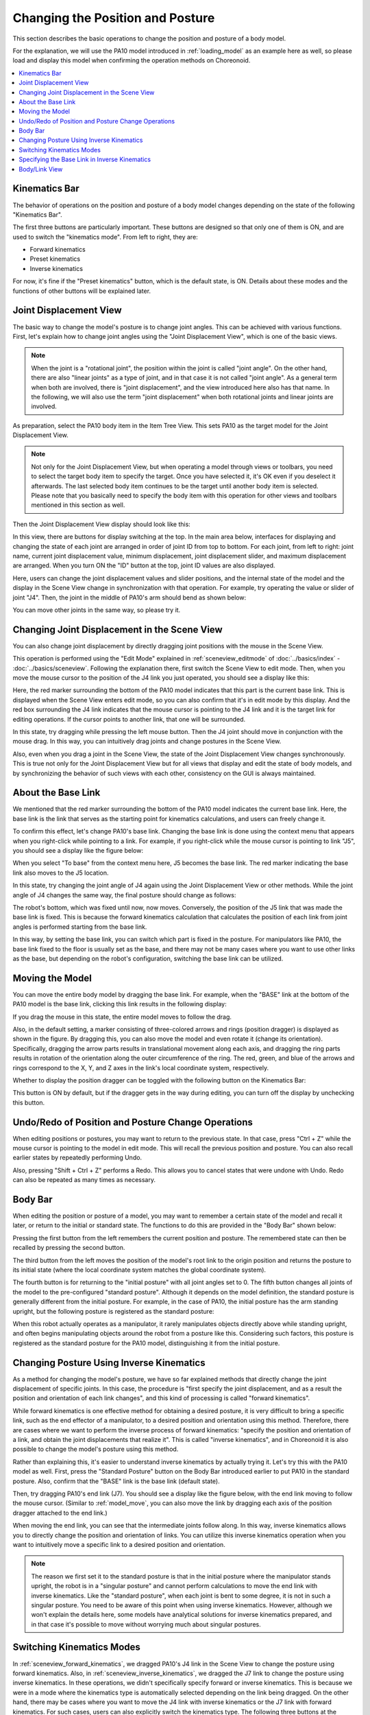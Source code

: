 Changing the Position and Posture
=================================

This section describes the basic operations to change the position and posture of a body model.

For the explanation, we will use the PA10 model introduced in :ref:`loading_model` as an example here as well, so please load and display this model when confirming the operation methods on Choreonoid.

.. contents::
   :local:
   :depth: 1

Kinematics Bar
--------------

The behavior of operations on the position and posture of a body model changes depending on the state of the following "Kinematics Bar".

.. image:: images/KinematicsBar.png

The first three buttons are particularly important. These buttons are designed so that only one of them is ON, and are used to switch the "kinematics mode".
From left to right, they are:

* Forward kinematics
* Preset kinematics
* Inverse kinematics

For now, it's fine if the "Preset kinematics" button, which is the default state, is ON. Details about these modes and the functions of other buttons will be explained later.

.. _pose_editing_joint_slider_view:

Joint Displacement View
-----------------------

The basic way to change the model's posture is to change joint angles. This can be achieved with various functions.
First, let's explain how to change joint angles using the "Joint Displacement View", which is one of the basic views.

.. note:: When the joint is a "rotational joint", the position within the joint is called "joint angle". On the other hand, there are also "linear joints" as a type of joint, and in that case it is not called "joint angle". As a general term when both are involved, there is "joint displacement", and the view introduced here also has that name. In the following, we will also use the term "joint displacement" when both rotational joints and linear joints are involved.

As preparation, select the PA10 body item in the Item Tree View. This sets PA10 as the target model for the Joint Displacement View.

.. note:: Not only for the Joint Displacement View, but when operating a model through views or toolbars, you need to select the target body item to specify the target. Once you have selected it, it's OK even if you deselect it afterwards. The last selected body item continues to be the target until another body item is selected. Please note that you basically need to specify the body item with this operation for other views and toolbars mentioned in this section as well.

Then the Joint Displacement View display should look like this:

.. image:: images/jointslider_pa10_initial.png

In this view, there are buttons for display switching at the top. In the main area below, interfaces for displaying and changing the state of each joint are arranged in order of joint ID from top to bottom. For each joint, from left to right: joint name, current joint displacement value, minimum displacement, joint displacement slider, and maximum displacement are arranged. When you turn ON the "ID" button at the top, joint ID values are also displayed.


Here, users can change the joint displacement values and slider positions, and the internal state of the model and the display in the Scene View change in synchronization with that operation. For example, try operating the value or slider of joint "J4". Then, the joint in the middle of PA10's arm should bend as shown below:

.. image:: images/pa10_j4.png

You can move other joints in the same way, so please try it.

.. _sceneview_forward_kinematics:

Changing Joint Displacement in the Scene View
---------------------------------------------

You can also change joint displacement by directly dragging joint positions with the mouse in the Scene View.

This operation is performed using the "Edit Mode" explained in :ref:`sceneview_editmode` of :doc:`../basics/index` - :doc:`../basics/sceneview`. Following the explanation there, first switch the Scene View to edit mode. Then, when you move the mouse cursor to the position of the J4 link you just operated, you should see a display like this:

.. image:: images/j4_drag.png

Here, the red marker surrounding the bottom of the PA10 model indicates that this part is the current base link. This is displayed when the Scene View enters edit mode, so you can also confirm that it's in edit mode by this display. And the red box surrounding the J4 link indicates that the mouse cursor is pointing to the J4 link and it is the target link for editing operations. If the cursor points to another link, that one will be surrounded.

In this state, try dragging while pressing the left mouse button. Then the J4 joint should move in conjunction with the mouse drag. In this way, you can intuitively drag joints and change postures in the Scene View.

Also, even when you drag a joint in the Scene View, the state of the Joint Displacement View changes synchronously. This is true not only for the Joint Displacement View but for all views that display and edit the state of body models, and by synchronizing the behavior of such views with each other, consistency on the GUI is always maintained.

About the Base Link
-------------------

We mentioned that the red marker surrounding the bottom of the PA10 model indicates the current base link. Here, the base link is the link that serves as the starting point for kinematics calculations, and users can freely change it.

To confirm this effect, let's change PA10's base link. Changing the base link is done using the context menu that appears when you right-click while pointing to a link. For example, if you right-click while the mouse cursor is pointing to link "J5", you should see a display like the figure below:

.. image:: images/pa10_j5_tobase.png

When you select "To base" from the context menu here, J5 becomes the base link. The red marker indicating the base link also moves to the J5 location.

In this state, try changing the joint angle of J4 again using the Joint Displacement View or other methods. While the joint angle of J4 changes the same way, the final posture should change as follows:

.. image:: images/pa10_j4_inv.png

The robot's bottom, which was fixed until now, now moves. Conversely, the position of the J5 link that was made the base link is fixed. This is because the forward kinematics calculation that calculates the position of each link from joint angles is performed starting from the base link.

In this way, by setting the base link, you can switch which part is fixed in the posture. For manipulators like PA10, the base link fixed to the floor is usually set as the base, and there may not be many cases where you want to use other links as the base, but depending on the robot's configuration, switching the base link can be utilized.

.. _model_move:
                  
Moving the Model
----------------

You can move the entire body model by dragging the base link. For example, when the "BASE" link at the bottom of the PA10 model is the base link, clicking this link results in the following display:

.. image:: images/pa10_move.png

If you drag the mouse in this state, the entire model moves to follow the drag.

Also, in the default setting, a marker consisting of three-colored arrows and rings (position dragger) is displayed as shown in the figure. By dragging this, you can also move the model and even rotate it (change its orientation). Specifically, dragging the arrow parts results in translational movement along each axis, and dragging the ring parts results in rotation of the orientation along the outer circumference of the ring. The red, green, and blue of the arrows and rings correspond to the X, Y, and Z axes in the link's local coordinate system, respectively.

Whether to display the position dragger can be toggled with the following button on the Kinematics Bar:

.. image:: images/PositionDraggerButton.png

This button is ON by default, but if the dragger gets in the way during editing, you can turn off the display by unchecking this button.


Undo/Redo of Position and Posture Change Operations
----------------------------------------------------

When editing positions or postures, you may want to return to the previous state. In that case, press "Ctrl + Z" while the mouse cursor is pointing to the model in edit mode. This will recall the previous position and posture. You can also recall earlier states by repeatedly performing Undo.

Also, pressing "Shift + Ctrl + Z" performs a Redo. This allows you to cancel states that were undone with Undo. Redo can also be repeated as many times as necessary.

.. _model_body_bar:

Body Bar
--------

When editing the position or posture of a model, you may want to remember a certain state of the model and recall it later, or return to the initial or standard state.
The functions to do this are provided in the "Body Bar" shown below:

.. image:: images/BodyBar.png

Pressing the first button from the left remembers the current position and posture. The remembered state can then be recalled by pressing the second button.

The third button from the left moves the position of the model's root link to the origin position and returns the posture to its initial state (where the local coordinate system matches the global coordinate system).

The fourth button is for returning to the "initial posture" with all joint angles set to 0. The fifth button changes all joints of the model to the pre-configured "standard posture". Although it depends on the model definition, the standard posture is generally different from the initial posture. For example, in the case of PA10, the initial posture has the arm standing upright, but the following posture is registered as the standard posture:

.. image:: images/pa10_standard.png

When this robot actually operates as a manipulator, it rarely manipulates objects directly above while standing upright, and often begins manipulating objects around the robot from a posture like this. Considering such factors, this posture is registered as the standard posture for the PA10 model, distinguishing it from the initial posture.

.. _sceneview_inverse_kinematics:

Changing Posture Using Inverse Kinematics
------------------------------------------

As a method for changing the model's posture, we have so far explained methods that directly change the joint displacement of specific joints. In this case, the procedure is "first specify the joint displacement, and as a result the position and orientation of each link changes", and this kind of processing is called "forward kinematics".

While forward kinematics is one effective method for obtaining a desired posture, it is very difficult to bring a specific link, such as the end effector of a manipulator, to a desired position and orientation using this method. Therefore, there are cases where we want to perform the inverse process of forward kinematics: "specify the position and orientation of a link, and obtain the joint displacements that realize it". This is called "inverse kinematics", and in Choreonoid it is also possible to change the model's posture using this method.

Rather than explaining this, it's easier to understand inverse kinematics by actually trying it. Let's try this with the PA10 model as well. First, press the "Standard Posture" button on the Body Bar introduced earlier to put PA10 in the standard posture. Also, confirm that the "BASE" link is the base link (default state).

Then, try dragging PA10's end link (J7). You should see a display like the figure below, with the end link moving to follow the mouse cursor. (Similar to :ref:`model_move`, you can also move the link by dragging each axis of the position dragger attached to the end link.)

.. image:: images/pa10_ik.png

When moving the end link, you can see that the intermediate joints follow along. In this way, inverse kinematics allows you to directly change the position and orientation of links. You can utilize this inverse kinematics operation when you want to intuitively move a specific link to a desired position and orientation.

.. note:: The reason we first set it to the standard posture is that in the initial posture where the manipulator stands upright, the robot is in a "singular posture" and cannot perform calculations to move the end link with inverse kinematics. Like the "standard posture", when each joint is bent to some degree, it is not in such a singular posture. You need to be aware of this point when using inverse kinematics. However, although we won't explain the details here, some models have analytical solutions for inverse kinematics prepared, and in that case it's possible to move without worrying much about singular postures.

.. _model_kinematics_mode:

Switching Kinematics Modes
--------------------------

In :ref:`sceneview_forward_kinematics`, we dragged PA10's J4 link in the Scene View to change the posture using forward kinematics. Also, in :ref:`sceneview_inverse_kinematics`, we dragged the J7 link to change the posture using inverse kinematics. In these operations, we didn't specifically specify forward or inverse kinematics. This is because we were in a mode where the kinematics type is automatically selected depending on the link being dragged. On the other hand, there may be cases where you want to move the J4 link with inverse kinematics or the J7 link with forward kinematics. For such cases, users can also explicitly switch the kinematics type. The following three buttons at the beginning of the Kinematics Bar do this:

.. image:: images/KinematicsBarModeButtons.png

By default, the middle button is ON, which is the "Preset Kinematics Mode" where the kinematics type automatically switches depending on the link. The correspondence between links and kinematics types is predefined for each model, and for example, in the case of the PA10 model, the correspondence is as follows:

======================= ===================
 Link                   Kinematics Type       
======================= ===================
 BASE, J1 to J5         Forward kinematics            
 J6 to J7               Inverse kinematics           
 HAND_L, HAND_R         Forward kinematics           
======================= ===================

The above correspondence relationships in Preset Kinematics Mode are determined with the policy of setting inverse kinematics for links that are likely to be moved using inverse kinematics, and most posture change operations should be covered by this. (This setting is actually done through :ref:`modelfile_yaml_preset_kinematics` in :doc:`modelfile/modelfile-yaml`.)

If you want to manually specify the kinematics type, use the other two buttons. The left button is "Forward Kinematics Mode" and the right button is "Inverse Kinematics Mode". When either of these buttons is ON, the selected kinematics type is applied regardless of which link you drag, so please use the appropriate mode as needed.

Specifying the Base Link in Inverse Kinematics
-----------------------------------------------

When performing inverse kinematics operations in "Inverse Kinematics Mode", the behavior changes depending on where the base link is specified, just as with forward kinematics.

For example, first turn ON Inverse Kinematics Mode and try dragging PA10's base link. Then, in the default state where the "BASE" link is the base link, it should behave the same as :ref:`model_move`, moving the entire model. In this case, both the base link and the dragged link are the same "BASE", and there are no joints in between for inverse kinematics calculation, resulting in this behavior.

So now try setting the base link to the J7 link at the arm's end, etc., and drag the "BASE" link. This time, the "BASE" link should move while the J7 link remains fixed. This is exactly the reverse operation of moving the J7 link with "BASE" as the base. In this way, to perform inverse kinematics operations as intended, you need to pay attention to the base link setting as well.

However, when moving links set to inverse kinematics in the default kinematics mode "Preset Kinematics Mode", the base link setting is not affected. In this case, which link to use as the base for calculations is also preset. In the PA10 example, for the J6 and J7 links set to inverse kinematics, both are configured to use "BASE" as the base link. If this setting differs from the current base link, the specified link is temporarily used as the base link during inverse kinematics execution without changing the original base link setting or marker display.

.. _model_body_link_view:

Body/Link View
--------------

You can also use the "Body/Link View" shown on the right in the figure below to change the position and posture of a model:

.. image:: images/LinkViewAndBodyLinkView.png

This view is used in combination with the "Link View" on the left side of the figure. By selecting a link in the Link View, you determine the target link for display and editing in the "Body/Link View". Here it shows the state with PA10 model's J7 link selected.

.. note:: You can also select a link by switching to edit mode in the Scene View and double-clicking the link.

At the top, information such as the link's index number, joint ID, joint type, and joint axis vector is displayed.

In the "Link Position" area below, the current position and orientation of the target link are displayed. The position is shown as X, Y, Z coordinate values in global coordinates, and the orientation is displayed as rotation amounts for three axes: roll, pitch, and yaw. Here you can not only check the current values but also move the link's position or orientation by entering values in the number boxes. The way it moves in this case is calculated using inverse kinematics from the current base link. (In this case, inverse kinematics is always applied regardless of the kinematics mode.) This link position editing by numerical input is very convenient when you want to fine-tune the link position or move it precisely along a certain axis.

In the "Joint Angle" area, you can check and edit joint angles just like in the Joint Displacement View. It differs from the Joint Displacement View in that only the selected link is displayed and edited.

In the "Joint Angular Velocity" area, the minimum and maximum values of joint angular velocity and the current joint angular velocity are displayed. Joint angular velocity is not updated during posture editing, but it is updated when data such as motion trajectories containing joint angular velocity values are applied to the model.

Regarding the "Collision" area, if the target link is colliding with other links, their colliding link names will be displayed. This is explained in detail in the next section :doc:`collision-detection`.
